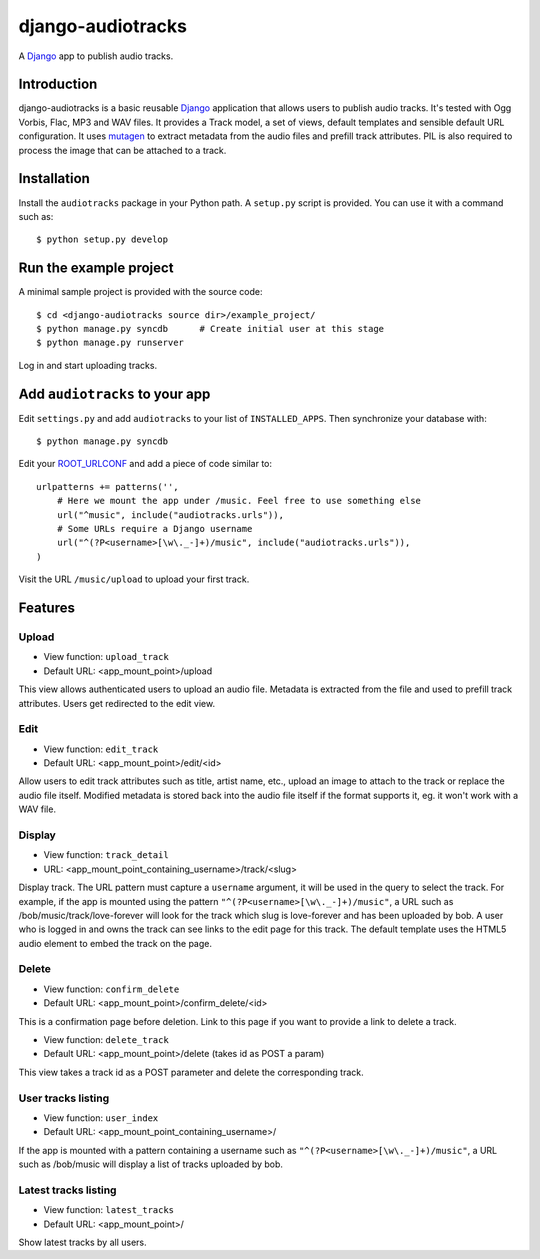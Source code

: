 ==================
django-audiotracks
==================

A Django_ app to publish audio tracks.

Introduction
~~~~~~~~~~~~

django-audiotracks is a basic reusable Django_ application that allows users to
publish audio tracks. It's tested with Ogg Vorbis, Flac, MP3 and WAV files. It
provides a Track model, a set of views, default templates and sensible default
URL configuration.  It uses mutagen_ to extract metadata from the audio files
and prefill track attributes.  PIL is also required to process the image that
can be attached to a track.  


Installation
~~~~~~~~~~~~

Install the ``audiotracks`` package in your Python path. A ``setup.py`` script is provided. You
can use it with a command such as::

    $ python setup.py develop

Run the example project
~~~~~~~~~~~~~~~~~~~~~~~

A minimal sample project is provided with the source code::

    $ cd <django-audiotracks source dir>/example_project/
    $ python manage.py syncdb      # Create initial user at this stage
    $ python manage.py runserver

Log in and start uploading tracks.


Add ``audiotracks`` to your app
~~~~~~~~~~~~~~~~~~~~~~~~~~~~~~~

Edit ``settings.py`` and add ``audiotracks`` to your list of
``INSTALLED_APPS``. Then synchronize your database with::

    $ python manage.py syncdb

Edit your ROOT_URLCONF_ and add a piece of code similar to::

    urlpatterns += patterns('',
        # Here we mount the app under /music. Feel free to use something else
        url("^music", include("audiotracks.urls")),
        # Some URLs require a Django username
        url("^(?P<username>[\w\._-]+)/music", include("audiotracks.urls")),
    )

Visit the URL ``/music/upload`` to upload your first track.

Features
~~~~~~~~

Upload
______


* View function: ``upload_track``
* Default URL: <app_mount_point>/upload

This view allows authenticated users to upload an audio file.
Metadata is extracted from the file and used to prefill track attributes. Users
get redirected to the edit view.

Edit
____

* View function: ``edit_track``
* Default URL: <app_mount_point>/edit/<id>

Allow users to edit track attributes such as title, artist name, etc., upload an
image to attach to the track or replace the audio file itself. Modified metadata
is stored back into the audio file itself if the format supports it, eg. it won't
work with a WAV file.

Display
_______

* View function: ``track_detail``
* URL: <app_mount_point_containing_username>/track/<slug>

Display track. The URL pattern must capture a ``username`` argument, it will be
used in the query to select the track. For example, if the app is mounted using
the pattern ``"^(?P<username>[\w\._-]+)/music"``, a URL such as
/bob/music/track/love-forever will look for the track which slug is love-forever
and has been uploaded by bob. A user who is logged in and owns the track can see
links to the edit page for this track. The default template uses the HTML5 audio
element to embed the track on the page. 

Delete
______

* View function: ``confirm_delete`` 
* Default URL: <app_mount_point>/confirm_delete/<id>

This is a confirmation page before deletion. Link to this page if you want to
provide a link to delete a track.

* View function: ``delete_track`` 
* Default URL: <app_mount_point>/delete (takes id as POST a param)

This view takes a track id as a POST parameter and delete the corresponding track.

User tracks listing
___________________

* View function: ``user_index``
* Default URL: <app_mount_point_containing_username>/

If the app is mounted with a pattern containing a username such as
``"^(?P<username>[\w\._-]+)/music"``, a URL such as /bob/music will display a
list of tracks uploaded by bob.

Latest tracks listing
_____________________

* View function: ``latest_tracks``
* Default URL: <app_mount_point>/

Show latest tracks by all users.


.. _`Django`: http://djangoproject.com
.. _`mutagen`: http://code.google.com/p/mutagen/
.. _`ROOT_URLCONF`: http://docs.djangoproject.com/en/dev/ref/settings/#std:setting-ROOT_URLCONF
